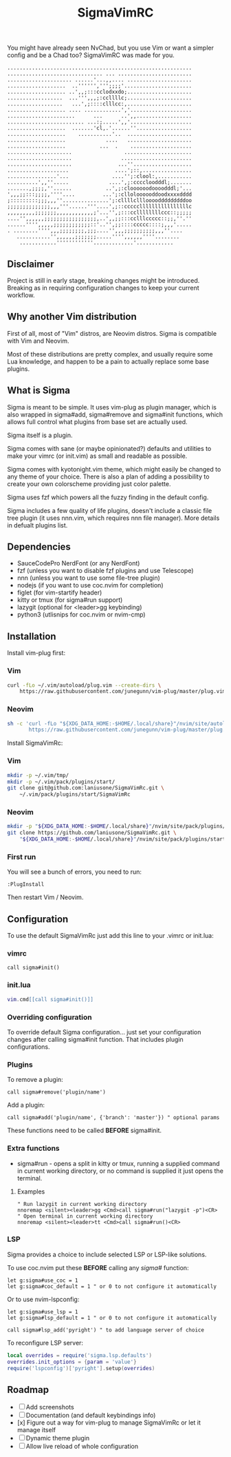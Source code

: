 #+title: SigmaVimRC

[[https://imgur.com/WLw4pvh.png]]

[[https://imgur.com/6jwa7nk.png]]

You might have already seen NvChad, but you use Vim or want a simpler config
and be a Chad too? SigmaVimRC was made for you.

#+begin_src
............................................................
............................... ... ........................
..................... ......'...,,.... .....................
...................  ..'''''',''';;;;'......................
................... ..',,;:::cclodxxdo;.....................
..................  ...''',,,;:ccllllc;.....................
..................   ...',;::::clllcc:,.....................
................... .... ............','....................
......................      ...      ..',,..................
......................... ...:;.....',,'....................
...................  .......'cl,.'......''..................
...................    ...........'..  .....................
...................             ....   .....................
...................           ...  .    ....................
.....................                 ......................
.....................                .......................
.....................               ...''...................
....................               ....';::,................
................'...              ....'';:clool:,...........
..........',,''.....             ....',;:ccccloodddl;.......
.......,;;;;,''......           ..',;:cloooooodoooodddl;'...
',,,;;:::;;;;,''''....         ...';:clloloooooddoodxxxxdddd
;:::::::::;;;,,,''...............';:cllllcllloooodddddddddoo
;;;;;;;;;;;;;;,,,'''......'''....',;::cccccllllllllllllllllc
,,,,,,,,,;;;;;;;,,,,,,,,,,,,;'...'',;:::ccllllllllccc::;;;;;
....'',,,,,,;;;;;;;;;;;;;;;;;,..',,;;:::cclllccccc::;;,''.''
......'''',,,,,;;;;;;;;;;;;::'..'',;;::::ccccc::::;,,,'.....
. ........'''',,,;;;;;;;;,;;;....'',,,;;;;;;;;;;,,,''....   
   ...........'',,,,,,;;;;;;;.....'''',,,,,,''''........    
    ............''''''''''''.............'............
#+end_src

** Disclaimer

Project is still in early stage, breaking changes might be introduced.
Breaking as in requiring configuration changes to keep your current workflow.

** Why another Vim distribution

First of all, most of "Vim" distros, are Neovim distros. Sigma is compatible
with Vim and Neovim.

Most of these distributions are pretty complex, and usually require some Lua
knowledge, and happen to be a pain to actually replace some base plugins.

** What is Sigma

Sigma is meant to be simple. It uses vim-plug as plugin manager, which is also
wrapped in sigma#add, sigma#remove and sigma#init functions, which allows full
control what plugins from base set are actually used.

Sigma itself is a plugin.

Sigma comes with sane (or maybe opinionated?) defaults and utilities to make
your vimrc (or init.vim) as small and readable as possible.

Sigma comes with kyotonight.vim theme, which might easily be changed to any
theme of your choice. There is also a plan of adding a possibility to create
your own colorscheme providing just color palette.

Sigma uses fzf which powers all the fuzzy finding in the default config.

Sigma includes a few quality of life plugins, doesn't include a classic file
tree plugin (it uses nnn.vim, which requires nnn file manager). More details
in defualt plugins list.

** Dependencies

- SauceCodePro NerdFont (or any NerdFont)
- fzf (unless you want to disable fzf plugins and use Telescope)
- nnn (unless you want to use some file-tree plugin)
- nodejs (if you want to use coc.nvim for completion)
- figlet (for vim-startify header)
- kitty or tmux (for sigma#run support)
- lazygit (optional for <leader>gg keybinding)
- python3 (utlisnips for coc.nvim or nvim-cmp)

** Installation

Install vim-plug first:

*** Vim

#+begin_src sh
curl -fLo ~/.vim/autoload/plug.vim --create-dirs \
    https://raw.githubusercontent.com/junegunn/vim-plug/master/plug.vim
#+end_src

*** Neovim

#+begin_src sh
sh -c 'curl -fLo "${XDG_DATA_HOME:-$HOME/.local/share}"/nvim/site/autoload/plug.vim --create-dirs \
       https://raw.githubusercontent.com/junegunn/vim-plug/master/plug.vim'
#+end_src

Install SigmaVimRc:

*** Vim

#+begin_src sh
mkdir -p ~/.vim/tmp/
mkdir -p ~/.vim/pack/plugins/start/
git clone git@github.com:laniusone/SigmaVimRc.git \
    ~/.vim/pack/plugins/start/SigmaVimRc
#+end_src

*** Neovim

#+begin_src sh
mkdir -p "${XDG_DATA_HOME:-$HOME/.local/share}"/nvim/site/pack/plugins/start
git clone https://github.com/laniusone/SigmaVimRc.git \
    "${XDG_DATA_HOME:-$HOME/.local/share}"/nvim/site/pack/plugins/start/SigmaVimRc
#+end_src

*** First run

You will see a bunch of errors, you need to run:

#+begin_src
:PlugInstall
#+end_src

Then restart Vim / Neovim.

** Configuration

To use the default SigmaVimRc just add this line to your .vimrc or init.lua:

*** vimrc

#+begin_src vim
call sigma#init()
#+end_src

*** init.lua

#+begin_src lua
vim.cmd[[call sigma#init()]]
#+end_src

*** Overriding configuration

To override default Sigma configuration... just set your configuration changes
after calling sigma#init function. That includes plugin configurations.

*** Plugins

To remove a plugin:

#+begin_src vim
call sigma#remove('plugin/name')
#+end_src

Add a plugin:

#+begin_src vim
call sigma#add('plugin/name', {'branch': 'master'}) " optional params
#+end_src

These functions need to be called *BEFORE* sigma#init.

*** Extra functions

- sigma#run - opens a split in kitty or tmux, running a supplied command in current working directory, or no command is supplied it just opens the terminal.

**** Examples

#+begin_src vim
" Run lazygit in current working directory
nnoremap <silent><leader>gg <Cmd>call sigma#run("lazygit -p")<CR>
" Open terminal in current working directory
nnoremap <silent><leader>tt <Cmd>call sigma#run()<CR>
#+end_src

*** LSP

Sigma provides a choice to include selected LSP or LSP-like solutions.

To use coc.nvim put these *BEFORE* calling any /sigma#/ function:

#+begin_src vim
let g:sigma#use_coc = 1
let g:sigma#coc_default = 1 " or 0 to not configure it automatically
#+end_src

Or to use nvim-lspconfig:

#+begin_src vim
let g:sigma#use_lsp = 1
let g:sigma#lsp_default = 1 " or 0 to not configure it automatically

call sigma#lsp_add('pyright') " to add language server of choice
#+end_src

To reconfigure LSP server:

#+begin_src lua
local overrides = require('sigma.lsp.defaults')
overrides.init_options = {param = 'value'}
require('lspconfig')['pyright'].setup(overrides)
#+end_src

** Roadmap

- [ ] Add screenshots
- [ ] Documentation (and default keybindings info)
- [x] Figure out a way for vim-plug to manage SigmaVimRc or let it manage itself
- [ ] Dynamic theme plugin
- [ ] Allow live reload of whole configuration
